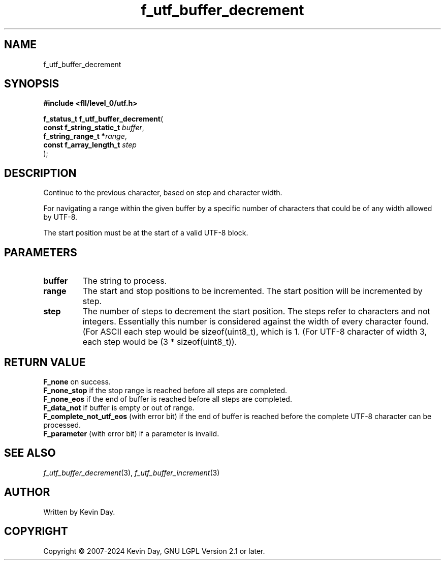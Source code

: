 .TH f_utf_buffer_decrement "3" "February 2024" "FLL - Featureless Linux Library 0.6.9" "Library Functions"
.SH "NAME"
f_utf_buffer_decrement
.SH SYNOPSIS
.nf
.B #include <fll/level_0/utf.h>
.sp
\fBf_status_t f_utf_buffer_decrement\fP(
    \fBconst f_string_static_t \fP\fIbuffer\fP,
    \fBf_string_range_t       *\fP\fIrange\fP,
    \fBconst f_array_length_t  \fP\fIstep\fP
);
.fi
.SH DESCRIPTION
.PP
Continue to the previous character, based on step and character width.
.PP
For navigating a range within the given buffer by a specific number of characters that could be of any width allowed by UTF-8.
.PP
The start position must be at the start of a valid UTF-8 block.
.SH PARAMETERS
.TP
.B buffer
The string to process.

.TP
.B range
The start and stop positions to be incremented. The start position will be incremented by step.

.TP
.B step
The number of steps to decrement the start position. The steps refer to characters and not integers. Essentially this number is considered against the width of every character found. (For ASCII each step would be sizeof(uint8_t), which is 1. (For UTF-8 character of width 3, each step would be (3 * sizeof(uint8_t)).

.SH RETURN VALUE
.PP
\fBF_none\fP on success.
.br
\fBF_none_stop\fP if the stop range is reached before all steps are completed.
.br
\fBF_none_eos\fP if the end of buffer is reached before all steps are completed.
.br
\fBF_data_not\fP if buffer is empty or out of range.
.br
\fBF_complete_not_utf_eos\fP (with error bit) if the end of buffer is reached before the complete UTF-8 character can be processed.
.br
\fBF_parameter\fP (with error bit) if a parameter is invalid.
.SH SEE ALSO
.PP
.nh
.ad l
\fIf_utf_buffer_decrement\fP(3), \fIf_utf_buffer_increment\fP(3)
.ad
.hy
.SH AUTHOR
Written by Kevin Day.
.SH COPYRIGHT
.PP
Copyright \(co 2007-2024 Kevin Day, GNU LGPL Version 2.1 or later.
